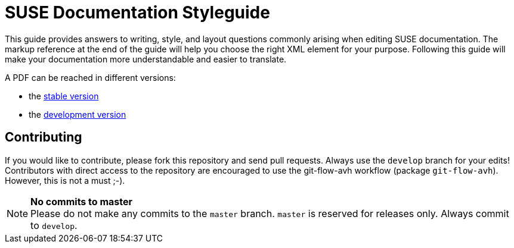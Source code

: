 = SUSE Documentation Styleguide

This guide provides answers to writing, style, and layout questions commonly
arising when editing SUSE documentation. The markup reference at the end of
the guide will help you choose the right XML element for your
purpose. Following this guide will make your documentation more understandable
and easier to translate.

A PDF can be reached in different versions:

* the https://github.com/SUSE/doc-styleguide/raw/master/prebuilt/current/styleguide_with_changelog.pdf[stable version]
* the https://github.com/SUSE/doc-styleguide/raw/develop/prebuilt/current/styleguide_with_changelog.pdf[development version]

Contributing
-------------

If you would like to contribute, please fork this repository and send
pull requests. Always use the `develop` branch for your edits! +
Contributors with direct access to the repository are encouraged to use the
git-flow-avh workflow (package `git-flow-avh`). However, this is not a must
;-).

.*No commits to master*
NOTE: Please do not make any commits to the `master` branch. `master` is
reserved for releases only. Always commit to `develop`.
